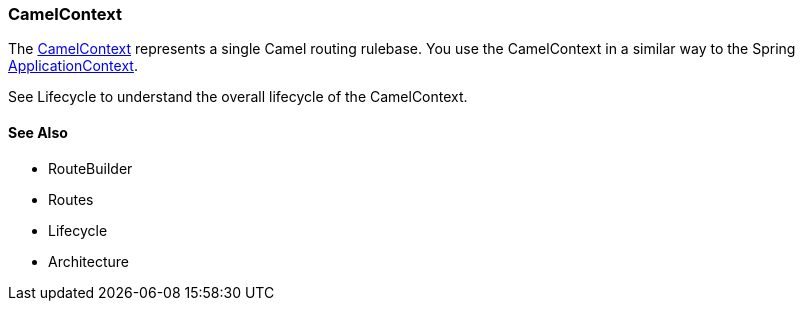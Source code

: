 [[CamelContext-CamelContext]]
CamelContext
~~~~~~~~~~~~

The
http://camel.apache.org/maven/current/camel-core/apidocs/org/apache/camel/CamelContext.html[CamelContext]
represents a single Camel routing rulebase. You use the CamelContext in
a similar way to the Spring
http://static.springsource.org/spring/docs/3.0.x/javadoc-api/org/springframework/context/ApplicationContext.html[ApplicationContext].

See Lifecycle to understand the overall lifecycle
of the CamelContext.

[[CamelContext-SeeAlso]]
See Also
^^^^^^^^

* RouteBuilder
* Routes
* Lifecycle
* Architecture

